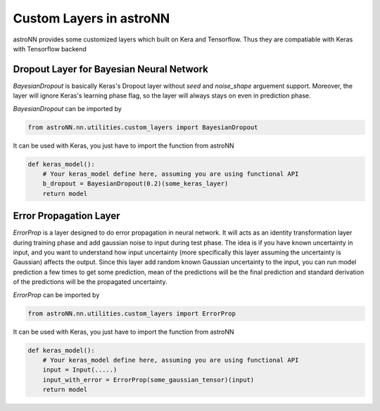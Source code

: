 
Custom Layers in astroNN
=======================================

astroNN provides some customized layers which built on Kera and Tensorflow. Thus they are compatiable with Keras
with Tensorflow backend

Dropout Layer for Bayesian Neural Network
---------------------------------------------

`BayesianDropout` is basically Keras's Dropout layer without `seed` and `noise_shape` arguement support. Moreover,
the layer will ignore Keras's learning phase flag, so the layer will always stays on even in prediction phase.

`BayesianDropout` can be imported by

.. code:: python

    from astroNN.nn.utilities.custom_layers import BayesianDropout

It can be used with Keras, you just have to import the function from astroNN

.. code:: python

    def keras_model():
        # Your keras_model define here, assuming you are using functional API
        b_dropout = BayesianDropout(0.2)(some_keras_layer)
        return model


Error Propagation Layer
---------------------------------------------

`ErrorProp` is a layer designed to do error propagation in neural network. It will acts as an identity transformation
layer during training phase and add gaussian noise to input during test phase. The idea is if you have known uncertainty
in input, and you want to understand how input uncertainty (more specifically this layer assuming the uncertainty is
Gaussian) affects the output. Since this layer add random known Gaussian uncertainty to the input, you can run model
prediction a few times to get some prediction, mean of the predictions will be the final prediction and standard
derivation of the predictions will be the propagated uncertainty.


`ErrorProp` can be imported by

.. code:: python

    from astroNN.nn.utilities.custom_layers import ErrorProp

It can be used with Keras, you just have to import the function from astroNN

.. code:: python

    def keras_model():
        # Your keras_model define here, assuming you are using functional API
        input = Input(.....)
        input_with_error = ErrorProp(some_gaussian_tensor)(input)
        return model